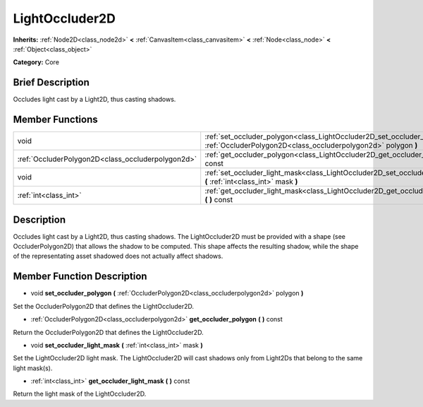 .. Generated automatically by doc/tools/makerst.py in Godot's source tree.
.. DO NOT EDIT THIS FILE, but the doc/base/classes.xml source instead.

.. _class_LightOccluder2D:

LightOccluder2D
===============

**Inherits:** :ref:`Node2D<class_node2d>` **<** :ref:`CanvasItem<class_canvasitem>` **<** :ref:`Node<class_node>` **<** :ref:`Object<class_object>`

**Category:** Core

Brief Description
-----------------

Occludes light cast by a Light2D, thus casting shadows.

Member Functions
----------------

+----------------------------------------------------+-------------------------------------------------------------------------------------------------------------------------------------------------+
| void                                               | :ref:`set_occluder_polygon<class_LightOccluder2D_set_occluder_polygon>`  **(** :ref:`OccluderPolygon2D<class_occluderpolygon2d>` polygon  **)** |
+----------------------------------------------------+-------------------------------------------------------------------------------------------------------------------------------------------------+
| :ref:`OccluderPolygon2D<class_occluderpolygon2d>`  | :ref:`get_occluder_polygon<class_LightOccluder2D_get_occluder_polygon>`  **(** **)** const                                                      |
+----------------------------------------------------+-------------------------------------------------------------------------------------------------------------------------------------------------+
| void                                               | :ref:`set_occluder_light_mask<class_LightOccluder2D_set_occluder_light_mask>`  **(** :ref:`int<class_int>` mask  **)**                          |
+----------------------------------------------------+-------------------------------------------------------------------------------------------------------------------------------------------------+
| :ref:`int<class_int>`                              | :ref:`get_occluder_light_mask<class_LightOccluder2D_get_occluder_light_mask>`  **(** **)** const                                                |
+----------------------------------------------------+-------------------------------------------------------------------------------------------------------------------------------------------------+

Description
-----------

Occludes light cast by a Light2D, thus casting shadows. The LightOccluder2D must be provided with a shape (see OccluderPolygon2D) that allows the shadow to be computed. This shape affects the resulting shadow, while the shape of the representating asset shadowed does not actually affect shadows.

Member Function Description
---------------------------

.. _class_LightOccluder2D_set_occluder_polygon:

- void  **set_occluder_polygon**  **(** :ref:`OccluderPolygon2D<class_occluderpolygon2d>` polygon  **)**

Set the OccluderPolygon2D that defines the LightOccluder2D.

.. _class_LightOccluder2D_get_occluder_polygon:

- :ref:`OccluderPolygon2D<class_occluderpolygon2d>`  **get_occluder_polygon**  **(** **)** const

Return the OccluderPolygon2D that defines the LightOccluder2D.

.. _class_LightOccluder2D_set_occluder_light_mask:

- void  **set_occluder_light_mask**  **(** :ref:`int<class_int>` mask  **)**

Set the LightOccluder2D light mask. The LightOccluder2D will cast shadows only from Light2Ds that belong to the same light mask(s).

.. _class_LightOccluder2D_get_occluder_light_mask:

- :ref:`int<class_int>`  **get_occluder_light_mask**  **(** **)** const

Return the light mask of the LightOccluder2D.


